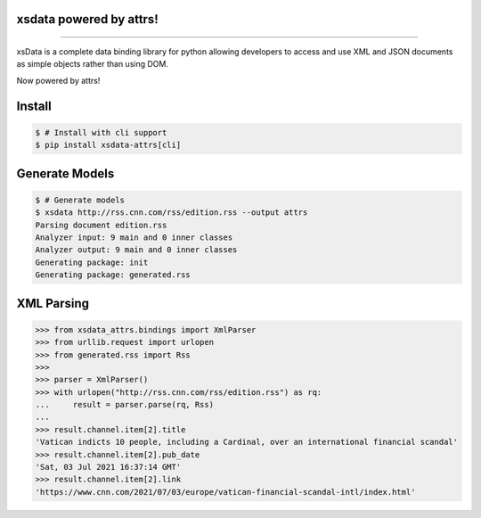 .. image:: https://raw.githubusercontent.com/tefra/xsdata-attrs/master/docs/_static/logo.svg
    :target: https://xsdata-attrs.readthedocs.io/

xsdata powered by attrs!
========================

.. image:: https://github.com/tefra/xsdata/workflows/tests/badge.svg
    :target: https://github.com/tefra/xsdata-attrs/actions

.. image:: https://readthedocs.org/projects/xsdata-attrs/badge
    :target: https://xsdata-attrs.readthedocs.io/

.. image:: https://codecov.io/gh/tefra/xsdata-attrs/branch/master/graph/badge.svg
    :target: https://codecov.io/gh/tefra/xsdata-attrs

.. image:: https://img.shields.io/github/languages/top/tefra/xsdata-attrs.svg
    :target: https://xsdata-attrs.readthedocs.io/

.. image:: https://www.codefactor.io/repository/github/tefra/xsdata-attrs/badge
   :target: https://www.codefactor.io/repository/github/tefra/xsdata-attrs

.. image:: https://img.shields.io/pypi/pyversions/xsdata-attrs.svg
    :target: https://pypi.org/pypi/xsdata-attrs/

.. image:: https://img.shields.io/pypi/v/xsdata-attrs.svg
    :target: https://pypi.org/pypi/xsdata-attrs/

--------

xsData is a complete data binding library for python allowing developers to access and
use XML and JSON documents as simple objects rather than using DOM.

Now powered by attrs!


Install
=======

.. code:: console

    $ # Install with cli support
    $ pip install xsdata-attrs[cli]


Generate Models
===============

.. code:: console

    $ # Generate models
    $ xsdata http://rss.cnn.com/rss/edition.rss --output attrs
    Parsing document edition.rss
    Analyzer input: 9 main and 0 inner classes
    Analyzer output: 9 main and 0 inner classes
    Generating package: init
    Generating package: generated.rss


XML Parsing
===========

.. code:: python

    >>> from xsdata_attrs.bindings import XmlParser
    >>> from urllib.request import urlopen
    >>> from generated.rss import Rss
    >>>
    >>> parser = XmlParser()
    >>> with urlopen("http://rss.cnn.com/rss/edition.rss") as rq:
    ...     result = parser.parse(rq, Rss)
    ...
    >>> result.channel.item[2].title
    'Vatican indicts 10 people, including a Cardinal, over an international financial scandal'
    >>> result.channel.item[2].pub_date
    'Sat, 03 Jul 2021 16:37:14 GMT'
    >>> result.channel.item[2].link
    'https://www.cnn.com/2021/07/03/europe/vatican-financial-scandal-intl/index.html'
